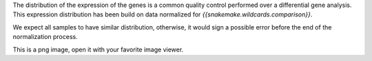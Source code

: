 The distribution of the expression of the genes is a common quality control performed over a differential gene analysis.
This expression distribution has been build on data normalized for `{{snakemake.wildcards.comparison}}`.

We expect all samples to have similar distribution, otherwise, it would sign a possible error before the end of the normalization process.

This is a png image, open it with your favorite image viewer.
